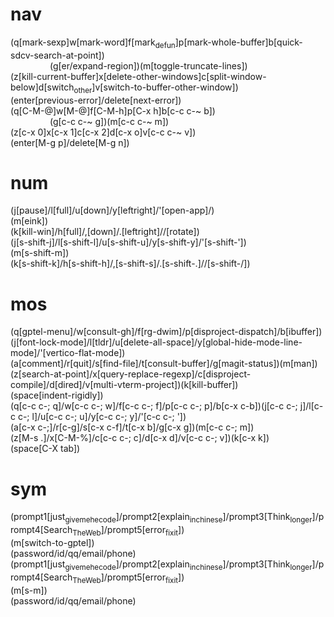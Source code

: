 # 与原生相合 (win)
# 不冲突 (special prefix)
# 合乎习惯 (stay base)
# home row效率 (home row effiction)
# general in os(browser, editor)

* nav
#+begin_verse
(q[mark-sexp]w[mark-word]f[mark_defun]p[mark-whole-buffer]b[quick-sdcv-search-at-point])
                (g[er/expand-region])(m[toggle-truncate-lines])
(z[kill-current-buffer]x[delete-other-windows]c[split-window-below]d[switch_other]v[switch-to-buffer-other-window])
(enter[previous-error]/delete[next-error])
#+end_verse

#+begin_verse
(q[C-M-@]w[M-@]f[C-M-h]p[C-x h]b[c-c c-~ b])
                (g[c-c c-~ g])(m[c-c c-~ m])
(z[c-x 0]x[c-x 1]c[c-x 2]d[c-x o]v[c-c c-~ v])
(enter[M-g p]/delete[M-g n])
#+end_verse

* num
#+begin_verse
(j[pause]/l[full]/u[down]/y[leftright]/'[open-app]/)
(m[eink])
(k[kill-win]/h[full]/,[down]/.[leftright]//[rotate])
#+end_verse

#+begin_verse
(j[s-shift-j]/l[s-shift-l]/u[s-shift-u]/y[s-shift-y]/'[s-shift-'])
(m[s-shift-m])
(k[s-shift-k]/h[s-shift-h]/,[s-shift-s]/.[s-shift-.]//[s-shift-/])
#+end_verse

* mos
#+begin_verse
(q[gptel-menu]/w[consult-gh]/f[rg-dwim]/p[disproject-dispatch]/b[ibuffer])(j[font-lock-mode]/l[tldr]/u[delete-all-space]/y[global-hide-mode-line-mode]/'[vertico-flat-mode])
(a[comment]/r[quit]/s[find-file]/t[consult-buffer]/g[magit-status])(m[man])
(z[search-at-point]/x[query-replace-regexp]/c[disproject-compile]/d[dired]/v[multi-vterm-project])(k[kill-buffer])
(space[indent-rigidly])
#+end_verse

#+begin_verse
(q[c-c c-; q]/w[c-c c-; w]/f[c-c c-; f]/p[c-c c-; p]/b[c-x c-b])(j[c-c c-; j]/l[c-c c-; l]/u[c-c c-; u]/y[c-c c-; y]/'[c-c c-; '])
(a[c-x c-;]/r[c-g]/s[c-x c-f]/t[c-x b]/g[c-x g])(m[c-c c-; m])
(z[M-s .]/x[C-M-%]/c[c-c c-; c]/d[c-x d]/v[c-c c-; v])(k[c-x k])
(space[C-X tab])
#+end_verse

* sym
#+begin_verse
(prompt1[just_give_me_he_code]/prompt2[explain_in_chinese]/prompt3[Think_longer]/prompt4[Search_The_Web]/prompt5[error_fix_it])
(m[switch-to-gptel])
(password/id/qq/email/phone)
#+end_verse

#+begin_verse
(prompt1[just_give_me_he_code]/prompt2[explain_in_chinese]/prompt3[Think_longer]/prompt4[Search_The_Web]/prompt5[error_fix_it])
(m[s-m])
(password/id/qq/email/phone)
#+end_verse

